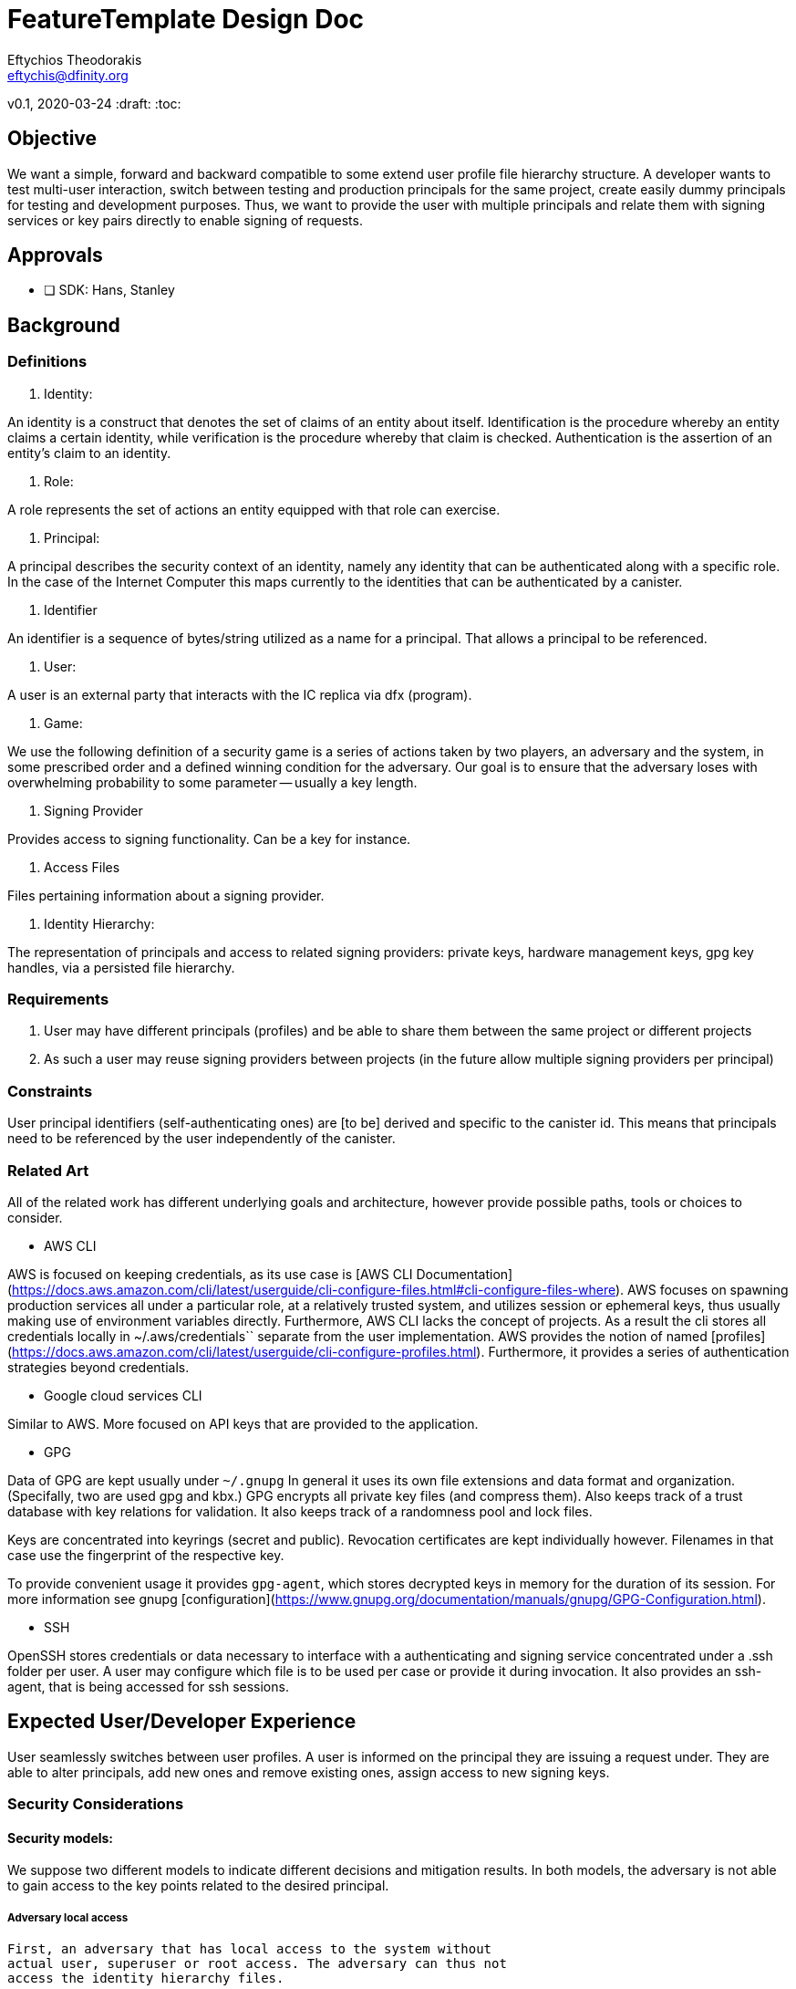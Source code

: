 = FeatureTemplate Design Doc
// Author field:
Eftychios Theodorakis <eftychis@dfinity.org>

v0.1, 2020-03-24
:draft:
:toc:

== Objective
////
:required:

In a few sentences, describe the key objectives. Why do we need this feature?
What are we trying to accomplish?

Just a few sentences.
////

We want a simple, forward and backward compatible to some extend user
profile file hierarchy structure. A developer wants to test multi-user
interaction, switch between testing and production principals for the
same project, create easily dummy principals for testing and
development purposes. Thus, we want to provide the user with multiple
principals and relate them with signing services or key pairs directly
to enable signing of requests.

== Approvals

////
:required:
////


- [ ] SDK: Hans, Stanley


== Background

////
:optional:
Include as much information as necessary here to understand the design. Include
glossary if necessary in this section. Links to examples, related projects
or other design docs. Any previous/current version of this feature.

Do not write ideas about how to solve the problem here.

This is a good place for requirements and constraints.
////

=== Definitions

. Identity:

An identity is a construct that denotes the set of claims of an entity
about itself. Identification is the procedure whereby an entity
claims a certain identity, while verification is the procedure whereby
that claim is checked. Authentication is the assertion of an entity’s
claim to an identity.

. Role:

A role represents the set of actions an entity equipped with that role can exercise.

. Principal:

A principal describes the security context of an identity, namely any
identity that can be authenticated along with a specific role. In the
case of the Internet Computer this maps currently to the identities
that can be authenticated by a canister.

. Identifier

An identifier is a sequence of bytes/string utilized as a name for a
principal. That allows a principal to be referenced.

. User:

A user is an external party that interacts with the IC replica via dfx
(program).

. Game:

We use the following definition of a security game is a series of
actions taken by two players, an adversary and the system, in some
prescribed order and a defined winning condition for the
adversary. Our goal is to ensure that the adversary loses with
overwhelming probability to some parameter -- usually a key length.

. Signing Provider

Provides access to signing functionality. Can be a key for instance.

. Access Files

Files pertaining information about a signing provider.


. Identity Hierarchy:

The representation of principals and access to related signing
providers: private keys, hardware management keys, gpg key handles,
via a persisted file hierarchy.



=== Requirements

. User may have different principals (profiles) and be able to share
them between the same project or different projects
. As such a user may reuse signing providers between projects (in the
future allow multiple signing providers per principal)

=== Constraints

User principal identifiers (self-authenticating ones) are [to be]
derived and specific to the canister id. This means that principals
need to be referenced by the user independently of the canister.


=== Related Art
////
:optional: But recommended.

Link to other products available as comparatives to this design. For example,
if another tool has a similar feature, list pros/cons/shortcomings of that tool.
////

All of the related work has different underlying goals and
architecture, however provide possible paths, tools or choices to
consider.

*  AWS CLI

AWS is focused on keeping credentials, as its use case is [AWS CLI
Documentation](https://docs.aws.amazon.com/cli/latest/userguide/cli-configure-files.html#cli-configure-files-where).
AWS focuses on spawning production services all under a particular
role, at a relatively trusted system, and utilizes session or
ephemeral keys, thus usually making use of environment variables
directly. Furthermore, AWS CLI lacks the concept of projects. As a
result the cli stores all credentials locally in
``````~/.aws/credentials`` separate from the user implementation. AWS
provides the notion of named
[profiles](https://docs.aws.amazon.com/cli/latest/userguide/cli-configure-profiles.html).
Furthermore, it provides a series of authentication strategies beyond credentials.

* Google cloud services CLI

Similar to AWS. More focused on API keys that are provided to the
application.

*  GPG

Data of GPG are kept usually under `~/.gnupg` In general it uses its
own file extensions and data format and organization. (Specifally, two
are used gpg and kbx.) GPG encrypts all private key files (and
compress them). Also keeps track of a trust database with key
relations for validation. It also keeps track of a randomness pool and
lock files.

Keys are concentrated into keyrings (secret and public). Revocation
certificates are kept individually however. Filenames in that case use
the fingerprint of the respective key.

To provide convenient usage it provides `gpg-agent`, which stores
decrypted keys in memory for the duration of its session. For more
information see gnupg
[configuration](https://www.gnupg.org/documentation/manuals/gnupg/GPG-Configuration.html).

*  SSH

OpenSSH stores credentials or data necessary to interface with a
authenticating and signing service concentrated under a .ssh folder
per user. A user may configure which file is to be used per case or
provide it during invocation. It also provides an ssh-agent, that is
being accessed for ssh sessions.



== Expected User/Developer Experience

////
:required: Either User and/or Developer experience should be explained.

Describe what
////

User seamlessly switches between user profiles. A user is informed on
the principal they are issuing a request under. They are able to alter
principals, add new ones and remove existing ones, assign access to
new signing keys.


=== Security Considerations
////
:optional:

How will this feature impact security, and what needs to be done to keep it
secure. Considerations should include:
  - User input sanitization
  - Existing security protocols and standards
  - Permissions, Access Control and capabilities
  - Privacy, GDPR considerations, etc.
  - Anything else that can affect security and privacy.
////

==== Security models:

We suppose two different models to indicate different decisions and
mitigation results. In both models, the adversary is not able to gain
access to the key points related to the desired principal.

===== Adversary local access

 First, an adversary that has local access to the system without
 actual user, superuser or root access. The adversary can thus not
 access the identity hierarchy files.

===== Adversary user system access

The adversary has access to the system in the role of the user or an
administrator that can run programs with the same capabilities as the
user and access the identity hierarchy. Absent the user providing the
passphrase the adversary does not have access to all signing
facilities and can not issue requests. However, the adversary learns
about principals and relations with signing functionality.


==== Path

File permissions need to be set to allow only user (or root/superuser)
access. Files containing secret information, such as access files
described below, should be encrypted by default. User input containing
passphrases should use a proper prompt (see existing crates).



=== Performance Considerations
////
:optional:

How will the feature affect speed and performance. Will there be a need to
benchmark the feature (and if so, how)? Is there any considerations to keep
in mind for avoiding and preventing future regressions?
////

N/A.


== Prototype
////
:optional:

If a proof of concept is available, include a link to the files here (even if
it's in the same PR).
////


== Detailed Design
////
:required:

Full design on how to implement the feature. Use this section to also describe
why some simpler approaches did not work. Mention other things to watch out
for during implementation.

Keep in mind that you might not be the person implementing the design.
////

Below we represent a principal by a profile identifier -- `<principal
profile identifier >`.

==== Global Profiles Structure

The identity hierarchy is represented by a series of files under
``<cache>/identity/``. At the root of ``<cache>/identity/`` there
is``<cache>/identity/metadata.json``. It represents only versioning
information and any other metadata, future versions elect to add.


 For each principal ``<principal profile identifier >` we assign the
following file ``<cache>/identity/<principal identifier
alias>/principal.json``. This assumes that user printed principal
identifiers are valid names in the system.

[source,json]
----
{
  "version": "1.*",
  "access": [
    {
      "id": "awesome key one",
      "type": "pem",
      "path": "<file path>"
    },
    {
      "id": "awesome key two",
      "type": "hw-piv-x",
      "path": "<file path>"
    }
  ]
}
----

Later in the future these can easily be augmented with extra fields.


===== Note on Principals -- Principal Profiles

Recall that in the future principal identifiers will be connected to
canister identifier. This poses a complexity as principal identifiers
as recognized by an IC replica are not simply project specific but
canister installation specific. For that reason we mention above
`<principal profile identifier >`. We have several choices:

1. We support principals with current identifier and preserve the
identifier post the suggested alterations to the way principal
self-authenticating identifiers shall be computed.
2. We support now or in the near future principals with their
identifiers deviating per installation possibly. We expose a common
identifier to the user to handle the principal, a profile for that
principal. That is the user picks the identifier to be used by dfx for
the principal.
3. We support principals with current identifier and proceed to a
breaking change introducing a profile identifier as in option 2

In summary:

* Each principal file includes the following:

- Versioning information
- Access file tree structure (each node is a file path plus access type)

* Each access file data is represented according to its type (e.g. PEM encoded)

* <cache>/identity/metadata.json
- Versioning information



===== Fault Tolerance

Note that if an access file is missing or an entry in the principal
data file is incorrect, the user can manually or via prompt fix the
issue, by removing the entry or assigning the key to the correct
principal. Adding extra fields or removing fields allows us to move
between versions if the need arises. The identity hierarchy is loosely
coupled with the credentials or the signing providers, allowing one to
modify it without endangering access to services or loss of secrets.


==== Local Project

Locally each project should persist the principal that should be used
on particular operations. Example of different operations that might
reach for different profiles.

As projects should be shareable between individuals, that information
should not lie with the project configuration or committied into
version control (git by default). Recall also xthat in the future
principal identifiers will be connected to canister identifier.

Thus, in each project, we may place optionally the following file

. .dfx/identity.json

[source,json]
----
{
  "version": "1.*",
  "command": [
    {
      "canister": "principal identifier"
    }
  ]
}
----


This is kept minimal. We reference the version, to aid in future
modifications. The fiel command and canister can be set to
default. They represent respectively the principal that should be used
when a particular <command> request issued for the corresponding
<canister>. The usual simple project profile will look like:

[source,json]
----
{
  "version": "1.*",
  "default": [
    {
      "default": "principal identifier"
    }
  ]
}
----

Repeated entries will lead to undefined behaviour.

==== DFX

Each invocation of dfx should make it apparent which principal was
used for which invocation. One could consider simply exposing if a
principal is differnt than the defauly. However, that is error prone:
a user can easily move a project or continue issueing update
instructions in a controller role.


====  Agent

To ensure access to encrypted files we spawn an agent process.

There are two paths. One appears to be using the
[gpg-agent](https://linux.die.net/man/1/gpg-agent). Another path is to
simply spawn our own agent and provide a way to reconnect via local
socket.

One consideration for running our dedicated agent is affecting
inadvertently a user's other activities.

Note we can afford to have a not so stable agent. That is in case the
program is unable to conenct to the agent we simply prompt the user
for a passphrase.

==== CLI commands

To expose the above functionality, we add a ``principal`` main
command, along with related subcommands. These expose only the current
provided functionality, yet can be easily extended.

```principal` -> ```new` (default operation)
```principal` -> ```new` -> [key type] -> [--with (file/access information)]
```principal` -> ```new` -> ```yubikey`
```principal` -> ```key` -> ```show` [principal identifier(s)]
```principal` -> ```remove`[principal identifier(s)]
```principal` -> ```list`
```principal` -> ```show` [principal identifier]

Above [key type] can be [pem-key] or [yubikey]. This can be extended
later to [gpg] or any other provider of signing functionality. Note
that passphrase or other sensitive information are not passed via
flags to avoid being saved into history. They are provided
interactively.



==== JSON vs YAML vs TOML


A consideration was given between JSON, YAML and TOML. TOML while
simple is restrictive related to future tree structures we want
represented. Yaml appears a better candidate, however it might be more
complicated. We make currently extensive usage of JSON, thus the
tentative suggestion is to use JSON and if any issues arise to proceed
to YAML in the future.


==== Crates to consider

tty passphrase prompt:

* https://crates.io/crates/rpassword
* https://crates.io/crates/ttyaskpass


=== Public API

////
:optional: Required if there is any public API changes

////
List any new or current API changes. List traits, methods, arguments and any
types. A good way is to paste an example of the API in the language it will be
implemented, for example (with Rust):
////

[source,rust]
----
/// Confabulate the splines using reverse polarity. Can return an error if
/// the space is asynchronously stochastic.
pub fn confabulate(spline: &mut [&Spline], polarity: bool) -> Result<(), Error> {}
----

////
It's important to avoid implementations here and speak in general terms.
////


Current feature discusses persisted structures and their management,
thus requires no Public Spec API changes.




=== Integration Plan
////
:optional: Required if there are interactions with other tools.

How will this feature interact with other tools? Is there any changes outside
of the SDK that are required to make this feature work? Does this feature
have integration with `dfx`?
////

There is no related work outside SDK. User profiles are supported by the identity manager, for dfx.


=== Publishing Plan

////
:optional: Required if there are new packages.

Explain which new packages will be released and published with this feature.
Include any changes to current released packages.
////

Packages affected by this change are dfx and the identity manager.

== Breaking Changes

////
:optional:

Does this feature create or require breaking changes?
////

None

=== Deprecation

////
:optional:

Does this feature deprecates any existing APIs?
////

N/A.

== Documentation

////
:required:

How will this feature be documented? Which people need to be involved?
////

Critical Stakeholders: Lisa, Alexa
Stakeholders: Stanley, Eftychis
Interested Parties: (feel free to add your name)

This feature should be split into smaller passes and documented
partially as we expose more user facing subfeatures. Initially, a
simple note that a user can generate a new principal is necessary, and
that this principal can be accessed in all projects that use the
latest dfx.

We should provide internal documentation as to the file structure of
the identity profiles. It is up to the discretion of the Critical
stakeholders to decide if that information needs to be represented. It
is then the job of the critical stakeholders and stakeholders to
produce a user-friendly version of the documentation.

If we use the gpg-agent, we should provide ```advanced user`
documentation, explaining the options under which we use the
agent. Only a single instance of the agent per session may exist and
thus we may interfere with usage of the agent.



Features to be documented:

- commands
- file structure (to be determined by stakeholders)
- agent (selectively)



== Rollout / Migration
////
:optional:

How can we minimize impact to users? How do we maximize adoption?
////

There is minimal impact to the users, as they can pick to use default
principal initially. This is a "pay as you go" feature. Users using
older versions of dfx -- directly or indirectly -- are missing related
functionality, thus can not access any suggested features. Worst case,
the proposed flag or command is not recognized by the old dfx.

Migration on the other hand to future versions can be a concern due to
the dfx cache. This implies that it is the responsibility of the
program to ensure that if a past version is run over a recent
structure, the program can decide to use the existing file structure,
principal or credential, or exit with appropriate error and
instruction on how to upgrade the program and project.

Under no circumstances, should we automatically migrate a particular
file or identity hierarchy, as the migration may be run by an outdated
version of the program.


== Rollback Plan
////
:optional:

How do you plan to rollback the change if a major issue is found?
////

We preserve the default profile already provided, that supports a single private key PEM encoded.


== Maintenance and Evolution Plan
////
:required:

How do you plan to maintain this feature for the next years? Can the
APIs be cleanly evolved? Can Breaking Changes in the future be avoided?

If this is a package, how do we plan to publish and deploy it? This includes
version numbering.
////

Every persisted data structure proposed includes a version by
construction. The proposed Identity hierarchy comprises three data
types: i) metadata ii) principal to access files mapping data iii)
access files, that provide a way to sign with a particular key. The
first two are version dependent. We should ensure a version
compatibility check is performed for each



== Work Breakdown
////
:required:

Description of the various phases and milestones, and approximate time
estimates. This is supposed to be a bullet point list, and will likely
result in one task per bullet.
////

We split the feature long-term life into 3 stages, that may interleave.

1. Stage 1: Basic support of current functionality: single principal per key
2. Stage X: Feature is deemed secure in both aforementioned models
3. Stage 2: Support of new principal computation, multiple principals per key, revocation and other future identity related features



We further split short term work in a series of steps. Some of them can be concurrently polished.

State 1:

1. Rewrite current default profile such that it adheres to suggested structure
2. Ensure a file is ignored if parsing or version check fails
3. Provide a new command principal to add a new principal
4. Provide a new command principal to set a principal as default for a project
5. Provide a new command principal to remove a principal
6. Introduce encrypted access files

Stage X

1. Setup access rights of local and global files and directories properly
2. Provide simple agent to assist with user access
3. Turn encrypted access files as the default option at this point
